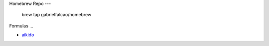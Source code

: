 Homebrew Repo
---

   brew tap gabrielfalcao/homebrew


Formulas
...

- `aikido <https://github.com/gabrielfalcao/aikido>`_
